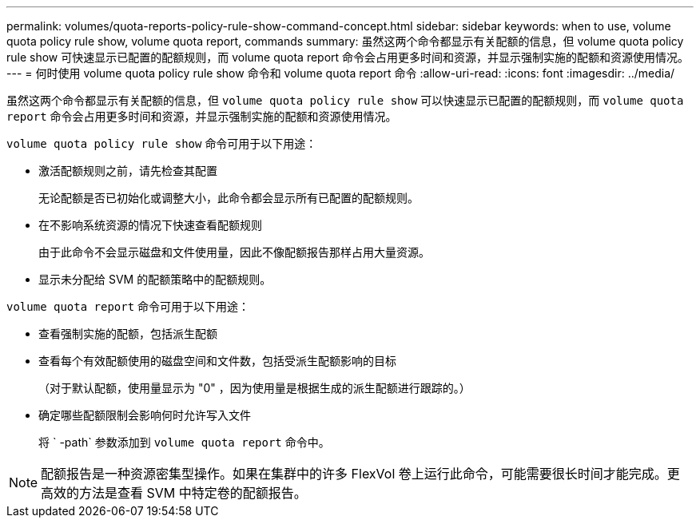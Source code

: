 ---
permalink: volumes/quota-reports-policy-rule-show-command-concept.html 
sidebar: sidebar 
keywords: when to use, volume quota policy rule show, volume quota report, commands 
summary: 虽然这两个命令都显示有关配额的信息，但 volume quota policy rule show 可快速显示已配置的配额规则，而 volume quota report 命令会占用更多时间和资源，并显示强制实施的配额和资源使用情况。 
---
= 何时使用 volume quota policy rule show 命令和 volume quota report 命令
:allow-uri-read: 
:icons: font
:imagesdir: ../media/


[role="lead"]
虽然这两个命令都显示有关配额的信息，但 `volume quota policy rule show` 可以快速显示已配置的配额规则，而 `volume quota report` 命令会占用更多时间和资源，并显示强制实施的配额和资源使用情况。

`volume quota policy rule show` 命令可用于以下用途：

* 激活配额规则之前，请先检查其配置
+
无论配额是否已初始化或调整大小，此命令都会显示所有已配置的配额规则。

* 在不影响系统资源的情况下快速查看配额规则
+
由于此命令不会显示磁盘和文件使用量，因此不像配额报告那样占用大量资源。

* 显示未分配给 SVM 的配额策略中的配额规则。


`volume quota report` 命令可用于以下用途：

* 查看强制实施的配额，包括派生配额
* 查看每个有效配额使用的磁盘空间和文件数，包括受派生配额影响的目标
+
（对于默认配额，使用量显示为 "0" ，因为使用量是根据生成的派生配额进行跟踪的。）

* 确定哪些配额限制会影响何时允许写入文件
+
将 ` -path` 参数添加到 `volume quota report` 命令中。



[NOTE]
====
配额报告是一种资源密集型操作。如果在集群中的许多 FlexVol 卷上运行此命令，可能需要很长时间才能完成。更高效的方法是查看 SVM 中特定卷的配额报告。

====